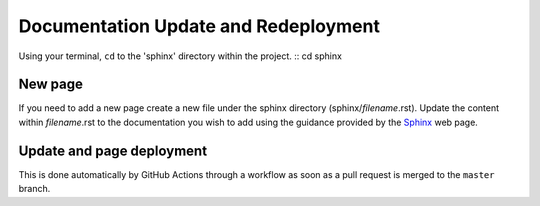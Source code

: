 Documentation Update and Redeployment
=====================================

Using your terminal, ``cd`` to the 'sphinx' directory within the project.
::
cd sphinx

New page
--------

If you need to add a new page create a new file under the sphinx directory (sphinx/*filename*.rst). Update the content 
within *filename*.rst to the documentation you wish to add using the guidance provided by the 
`Sphinx <https://www.sphinx-doc.org/en/master/contents.html>`_ web page.

Update and page deployment
-----------

This is done automatically by GitHub Actions through a workflow as soon as a 
pull request is merged to the ``master`` branch.



